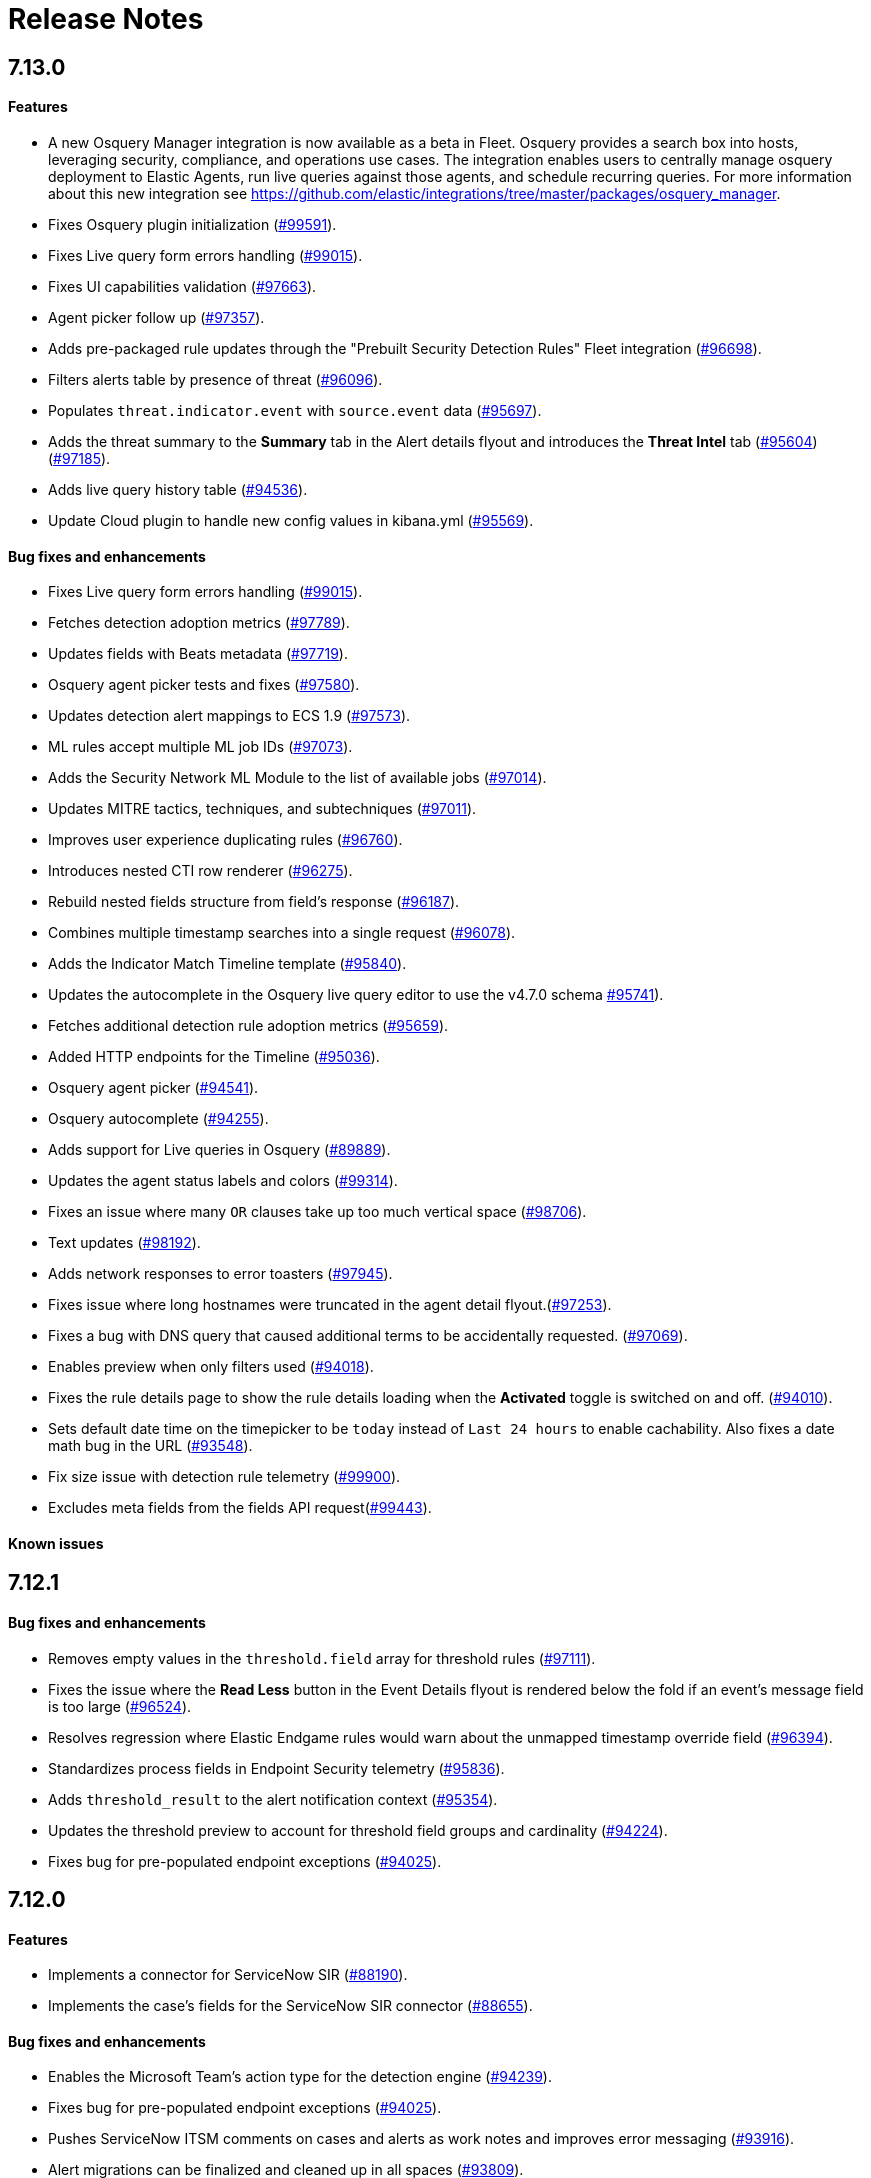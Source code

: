 [[release-notes]]
[chapter]
= Release Notes

// Use these for links to issue and pulls. Note issues and pulls redirect one to
// each other on Github, so don't worry too much on using the right prefix.
:issue: https://github.com/elastic/kibana/issues/
:pull: https://github.com/elastic/kibana/pull/

[discrete]
[[release-notes-7.13.0]]
== 7.13.0

[discrete]
[[features-7.13.0]]
==== Features
* A new Osquery Manager integration is now available as a beta in Fleet. Osquery provides a search box into hosts, leveraging security, compliance, and operations use cases. The integration enables users to centrally manage osquery deployment to Elastic Agents, run live queries against those agents, and schedule recurring queries. For more information about this new integration see https://github.com/elastic/integrations/tree/master/packages/osquery_manager.
* Fixes Osquery plugin initialization ({pull}99591[#99591]).
* Fixes Live query form errors handling ({pull}99015[#99015]).
* Fixes UI capabilities validation ({pull}97663[#97663]).
* Agent picker follow up ({pull}97357[#97357]).
* Adds pre-packaged rule updates through the "Prebuilt Security Detection Rules" Fleet integration ({pull}96698[#96698]).
* Filters alerts table by presence of threat ({pull}96096[#96096]).
* Populates `threat.indicator.event` with `source.event` data ({pull}95697[#95697]).
* Adds the threat summary to the *Summary* tab in the Alert details flyout and introduces the *Threat Intel* tab ({pull}95604[#95604]) ({pull}97185[#97185]).
* Adds live query history table ({pull}94536[#94536]).
* Update Cloud plugin to handle new config values in kibana.yml ({pull}95569[#95569]).

[discrete]
[[bug-fixes-7.13.0]]
==== Bug fixes and enhancements
* Fixes Live query form errors handling ({pull}99015[#99015]).

* Fetches detection adoption metrics  ({pull}97789[#97789]).
* Updates fields with Beats metadata ({pull}97719[#97719]).
* Osquery agent picker tests and fixes ({pull}97580[#97580]).
* Updates detection alert mappings to ECS 1.9 ({pull}97573[#97573]).
* ML rules accept multiple ML job IDs ({pull}97073[#97073]).
* Adds the Security Network ML Module to the list of available jobs ({pull}97014[#97014]).
* Updates MITRE tactics, techniques, and subtechniques ({pull}97011[#97011]).
* Improves user experience duplicating rules ({pull}96760[#96760]).
* Introduces nested CTI row renderer ({pull}96275[#96275]).
* Rebuild nested fields structure from field's response ({pull}96187[#96187]).
* Combines multiple timestamp searches into a single request ({pull}96078[#96078]).
* Adds the Indicator Match Timeline template ({pull}95840[#95840]).
* Updates the autocomplete in the Osquery live query editor to use the v4.7.0 schema {pull}95741[#95741]).
* Fetches additional detection rule adoption metrics ({pull}95659[#95659]).
* Added HTTP endpoints for the Timeline ({pull}95036[#95036]).
* Osquery agent picker ({pull}94541[#94541]).
* Osquery autocomplete ({pull}94255[#94255]).
* Adds support for Live queries in Osquery ({pull}89889[#89889]).
* Updates the agent status labels and colors ({pull}99314[#99314]).
* Fixes an issue where many `OR` clauses take up too much vertical space ({pull}98706[#98706]).
* Text updates ({pull}98192[#98192]).
* Adds network responses to error toasters ({pull}97945[#97945]).
* Fixes issue where long hostnames were truncated in the agent detail flyout.({pull}97253[#97253]).
* Fixes a bug with DNS query that caused additional terms to be accidentally requested. ({pull}97069[#97069]).
* Enables preview when only filters used ({pull}94018[#94018]).
* Fixes the rule details page to show the rule details loading when the *Activated* toggle is switched on and off. ({pull}94010[#94010]).
* Sets default date time on the timepicker to be `today` instead of `Last 24 hours` to enable cachability. Also fixes a date math bug in the URL ({pull}93548[#93548]).
* Fix size issue with detection rule telemetry ({pull}99900[#99900]).
* Excludes meta fields from the fields API request({pull}99443[#99443]).

[discrete]
[[known-issues-7.13.0]]
==== Known issues

[discrete]
[[release-notes-7.12.1]]
== 7.12.1

[discrete]
[[bug-fixes-7.12.1]]
==== Bug fixes and enhancements
* Removes empty values in the `threshold.field` array for threshold rules ({pull}97111[#97111]).
* Fixes the issue where the *Read Less* button in the Event Details flyout is rendered below the fold if an event's message field is too large ({pull}96524[#96524]).
* Resolves regression where Elastic Endgame rules would warn about the unmapped timestamp override field ({pull}96394[#96394]).
* Standardizes process fields in Endpoint Security telemetry ({pull}95836[#95836]).
* Adds `threshold_result` to the alert notification context ({pull}95354[#95354]).
* Updates the threshold preview to account for threshold field groups and cardinality ({pull}94224[#94224]).
* Fixes bug for pre-populated endpoint exceptions ({pull}94025[#94025]).

[discrete]
[[release-notes-7.12.0]]
== 7.12.0

[discrete]
[[features-7.12.0]]
==== Features
* Implements a connector for ServiceNow SIR ({pull}88190[#88190]).
* Implements the case's fields for the ServiceNow SIR connector ({pull}88655[#88655]).

[discrete]
[[bug-fixes-7.12.0]]
==== Bug fixes and enhancements
* Enables the Microsoft Team's action type for the detection engine ({pull}94239[#94239]).
* Fixes bug for pre-populated endpoint exceptions ({pull}94025[#94025]).
* Pushes ServiceNow ITSM comments on cases and alerts as work notes and improves error messaging ({pull}93916[#93916]).
* Alert migrations can be finalized and cleaned up in all spaces ({pull}93809[#93809]).
* Updates error handling logic to produce a cleaner message when deeply nested fields in KQL queries are greater than the default or what is set for the config property ({pull}93536[#93536]).
* Updates shellcode telemetry for schema adjustment ({pull}93143[#93143]).
* Fixes bug in the allowlist layout for security telemetry  ({pull}92850[#92850]).
* Updates exceptions modal to use existing lists plug-in ({pull}92348[#92348]).
* Moves PE details out of Ext context ({pull}92146[#92146]).
* Fixes loading indicators in the rules management table ({pull}91925[#91925]).
* Adds missing fields for security telemetry ({pull}91920[#91920]).
* Fixes issues when pushing a case, that has alerts attached, to an external service ({pull}91638[#91638]).
* Updates error banner when refreshing the rule status ({pull}91051[#91051]).
* Fixes bug in the exceptions builder UI that causes invalid values to overwrite other values ({pull}90634[#90634]).
* Fixes issues with searching the Exceptions list table by name ({pull}88701[#88701]).
* Threshold rule fixes ({pull}93553[#93553])({pull}92667[#92667]).
* Adds sub cases to the case list and a case details page ({pull}91434[#91434]).
* Upgrades to use the IndexPatternService to get fields ({pull}91153[#91153]).
* Adds new fields to the allowlist for alert telemetry ({pull}90868[#90868]).
* Adds support for multiple `terms` aggregations within a Threshold Rule, as well as an additional `cardinality` aggregation for matching a specific number of unique values across a field. ({pull}90826[#90826]).
* Introduces the network details and host details to the side panel. ({pull}90064[#90064]).
* Adds ransomware exceptions  ({pull}89974[#89974]).
* Extends the daily usage collection to include perf and run information on active security ML jobs. ({pull}89705[#89705]).
* Reduces the detection engine's reliance on `_source` ({pull}89371[#89371]).
* Pushes a new case to the connector when created ({pull}89131[#89131]).
* Disallows JIRA labels with spaces ({pull}90548[#90548]).
* Fixes "Error loading data" displaying under Analyze Event ({pull}91718[#91718]).

[discrete]
[[known-issues-7.12.0]]
==== Known Issues
* Pagination does not work in the All Cases table. To circumvent this, increase the total number of rows that are displayed per page by selecting an option from the *Rows per page* menu. Alternatively, decrease the number of rows displayed in the table by filtering the list of cases that are returned. Finally, if you know which case you want to view, enter descriptive text about it into the search bar at the top of the table. ({pull}94929[#94929]).

[discrete]
[[release-notes-7.11.2]]
== 7.11.2

[discrete]
[[bug-fixes-7.11.2]]
==== Bug fixes and enhancements

- Updates warning message when no indices match provided index patterns ({pull}93094[#93094]).
- Fixes rule edit bug with `max_signals` ({pull}92748[#92748]).
- Fixes issue where the file name in a value modal list would be truncated ({pull}91952[#91952]).
- Adds an overflow text wrap for rule descriptions ({pull}91945[#91945]).
- Fixes issue in detection search where searching with the timestamp override field would yield a 400 error({pull}91597[#91597]).
- Replaces `partial failure` with `warning` for rule statuses ({pull}91167[#91167]).

[discrete]
[[release-notes-7.11.0]]
== 7.11.0

[discrete]
[[breaking-changes-7.11.0]]
==== Breaking changes

*Referential integrity issues when deleting value lists*

The `/api/lists` `DELETE` API has been updated to check for references before removing the specified resource(s) from value lists and will now return a 409 conflict if any references exist. Set the new `ignoreReferences` query param to `true` to maintain the behavior of deleting value list(s) without performing any additional checks.

[discrete]
[[bug-fixes-7.11.0]]
==== Bug fixes and enhancements

* Corrects look-back time logic now displays whatever unit the user selects ({pull}81383[#81383]).
* Fixes a bug where mapping browser fields were automatically reduced ({pull}81675[#81675]).
* Allows both status data for enabled and disabled rules are now fetchable ({pull}81783[#81783]).
* Allows autorefresh to be toggled in **Advanced Settings** ({pull}82062[#82062]).
* Makes severity and risk score overrides more flexible ({pull}83723[#83723]).
* Improves DE query build times for large lists ({pull}85051[#85051]).
* Adds skeleton exceptions list tab to all rules page ({pull}85465[#85465]).
* Fixes export on exceptions functionality list view ({pull}86135[#86135]).
* Fixes exception list table referential deletion ({pull}87231[#87231]).
* Disables delete button for endpoint exceptions ({pull}87694[#87694]).

[discrete]
[[known-issues-7.11.0]]
==== Known issues

* The Elastic Endpoint Security rule will report a failure status until the Endpoint sends an alert for the first time. At that point, the next rule execution will succeed.  `logs-endpoint.alerts-*` index pattern does not get created until the Endpoint sends the first alert ({issue}90401[#90401]).

* In the Alert Details Summary view, values for some fields appear truncated. You'll only be able to see the first character ({issue}90539[#90539]).


[discrete]
[[release-notes-7.10.1]]
== 7.10.1

[discrete]
[[bug-fixes-7.10.1]]
==== Bug fixes and enhancements

* Fixes EQL previews which now accept all date formats ({pull}83939[#83939]).
* Fixes incorrect time for DNS histograms ({pull}83781[#83781]).
* Fixes UI strings around indicator matching and mapping definitions
({pull}82510[#82510]).
* Fixes layout in "Severity override" drop-down when creating a new rule ({pull}82271[#82271]).


[discrete]
[[release-notes-7.10.0]]
== 7.10.0

[discrete]
[[upgrade-notes-7.10]]
==== Post upgrade requirements

When upgrading the {stack} to version 7.10.0 from a previous minor version (7.9.x),
perform the following:

* Grant `view_index_metadata` https://www.elastic.co/guide/en/security/current/detections-permissions-section.html#enable-detections-ui[permissions] to any Elastic Security users. This is required to enable **event correlation** rules. Other previously activated detection rules will continue to run after upgrade.

[discrete]
[[breaking-changes-7.10.0]]
==== Breaking changes

*Signals template updated for rollover indices*

The `create_index_route` now checks if the template needs to be upgraded
before creating the index. If the index already exists and the template was upgraded,
the index rolls over so that the write index has the upgraded mapping.
This breaks the old mappings that have `risk_score mapped` as a keyword.
In the new mapping, `signal.rule.risk_score` is a float.  After rolling over,
there is a conflict between the old and new `signal.rule.risk_score` for some
features, such as aggregations.

This requires the `view_index_metadata` permission in Kibana. See ({pull}/80019[#80019]) for details.

*Connect incident fields allowed when cases are sent*

You can now specify connector incident fields when cases are sent. This includes:
* Jira: issue type, priority, and parent issue in the case of a subtask.
* IBM Resilient: issue types, and severity.
* ServiceNow: urgency, severity, and impact.

See ({pull}77327[#77327]) for details.

[discrete]
[[bug-fixes-7.10.0]]
==== Bug fixes and enhancements
* Adds Metadata and Discovery Analysis Jobs to Security Integration ({pull}76023[#76023]).
* Improves Alert Telemetry for the Security app ({pull}77200[#77200]).
* Allows passwords to be visible on security screens ({pull}77394[#77394]).
* Groups features for role management ({pull}78152[#78152]).
* Warns users when security is not configured ({pull}78545[#78545]).
* Enhancements for saved object management workflows ({pull}75444[#75444]).
* Adds EQL search strategy for security ({pull}78645[#78645]).
* Fetches related events from specified devices ({pull}78780[#78780]).
* Excludes cloud alias index from EQL query ({pull}81551[#81551]).
* Telemetry: Displays collected security event sample ({pull}78963[#78963]).
* Analyze Events: Requests data from new event API ({pull}78782[#78782]).
* Detections: Handle conflicts on alert status update ({pull}75492[#75492]).

[discrete]
[[known-issues-7.10.0]]
==== Known issues

* If you edit a rule while that rule is running, the rule fails. Subsequent successful runs will retain the previous failure message ({pull}82320[#82320]).
+
[role="screenshot"]
image::images/detection-rule-failure.png[]

* When adding a rule exception, you cannot select value lists of type `ip_range`. Lists of type `ip_range` will not appear in the **Add Exception** dropdown as possible values after selecting the is in list operator. ({pull}79511[#79511]).



[discrete]
[[release-notes-7.9.1]]
== 7.9.1

[discrete]
[[upgrade-notes-7.9.1]]
==== Post upgrade requirements

After upgrading the {stack} to version 7.9.0 and 7.9.1 from a previous minor
release (7.8.x, 7.7.x, and so on), you need to:

* <<enable-detections-ui, Enable access to the Detections page>>. Previously
activated detection rules continue to run after upgrading, and this is only
required to enable the UI.
* <<post-upgrade-req, Enable the process analyzer>>. This is only required if you want to view
<<alerts-analyze-events, graphical representations of process relationships>>.

[discrete]
[[bug-fixes-7.9.1]]
==== Bug fixes and enhancements

* Fixes closing alerts via exceptions ({pull}76145[#76145]).
* Fixes selecting all alerts issue ({pull}75945[#75945]).
* Fixes issues when exceptions are no longer associated with a rule
({pull}76012[#76012]).
* Prevents adding exceptions to unsupported rule types ({pull}75802[#75802]).
* Corrects error messages for insufficient {ml} permissions
({pull}74582[#74582]).
* Increases permissions granularity for the `.lists` system index
({pull}75378[#75378]).


[discrete]
[[release-notes-7.9.0]]
== 7.9.0

[discrete]
[[breaking-changes-7.9]]
==== Breaking changes

*Actions API*

When you <<register-connector, create a {sn} connector>> via the Actions API:

* The `casesConfiguration` object is obsolete. Instead, use
`incidentConfiguration`.
* To see {sn} connectors in the UI, you must use the `isCaseOwned` field.

IMPORTANT: These changes only apply to {sn} connectors.

[discrete]
[[known-issues-7.9.0]]
==== Known issues

* After changing the `xpack.encryptedSavedObjects.encryptionKey` setting value
and restarting Kibana, you must restart all detection rules
({issue}74393[#74393]).
* When selecting all alerts on the *Detections* page, some alerts are not marked
as selected in the UI ({issue}75194[#75194]).
* When creating rules, if you have more than one Timeline template the template
drop-down list is truncated ({issue}75196[#75196]).
* Exceptions cannot be added to or viewed in imported rules when the exception
list has been deleted or does not exist in the {kib} space
({issue}75182[#75182]).
* Updates to a Timeline may not be saved when you immediately close the
Timeline or navigate to a different page ({issue}75292[#75292]).

[discrete]
[[bug-fixes-7.9.0]]
==== Bug fixes and enhancements

* Fixes rule tags to accept special characters and keywords: `AND`, `OR`, `(`,
`)`, `"`, and `*` ({pull}74003[#74003]).
* Fixes broken link from the Network map to {kib} index management
({pull}73757[#73757]).
* Fixes unresponsive Timeline issues when dragging the `process.hash.sha256`
field to Timeline ({pull}72142[#72142]).
* Fixes Timeline page scrolling with saved queries issue ({pull}69433[#69433]).
* Fixes a UI issue with opening and closing alerts ({pull}69217[#69217]).
* Fixes display of long rule reference URLs ({pull}68640[#68640]).
